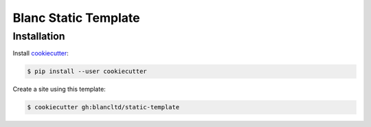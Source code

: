 =====================
Blanc Static Template
=====================

Installation
------------

Install cookiecutter_:

.. _cookiecutter: https://github.com/audreyr/cookiecutter

.. code-block:: console

    $ pip install --user cookiecutter

Create a site using this template:

.. code-block:: console

    $ cookiecutter gh:blancltd/static-template
